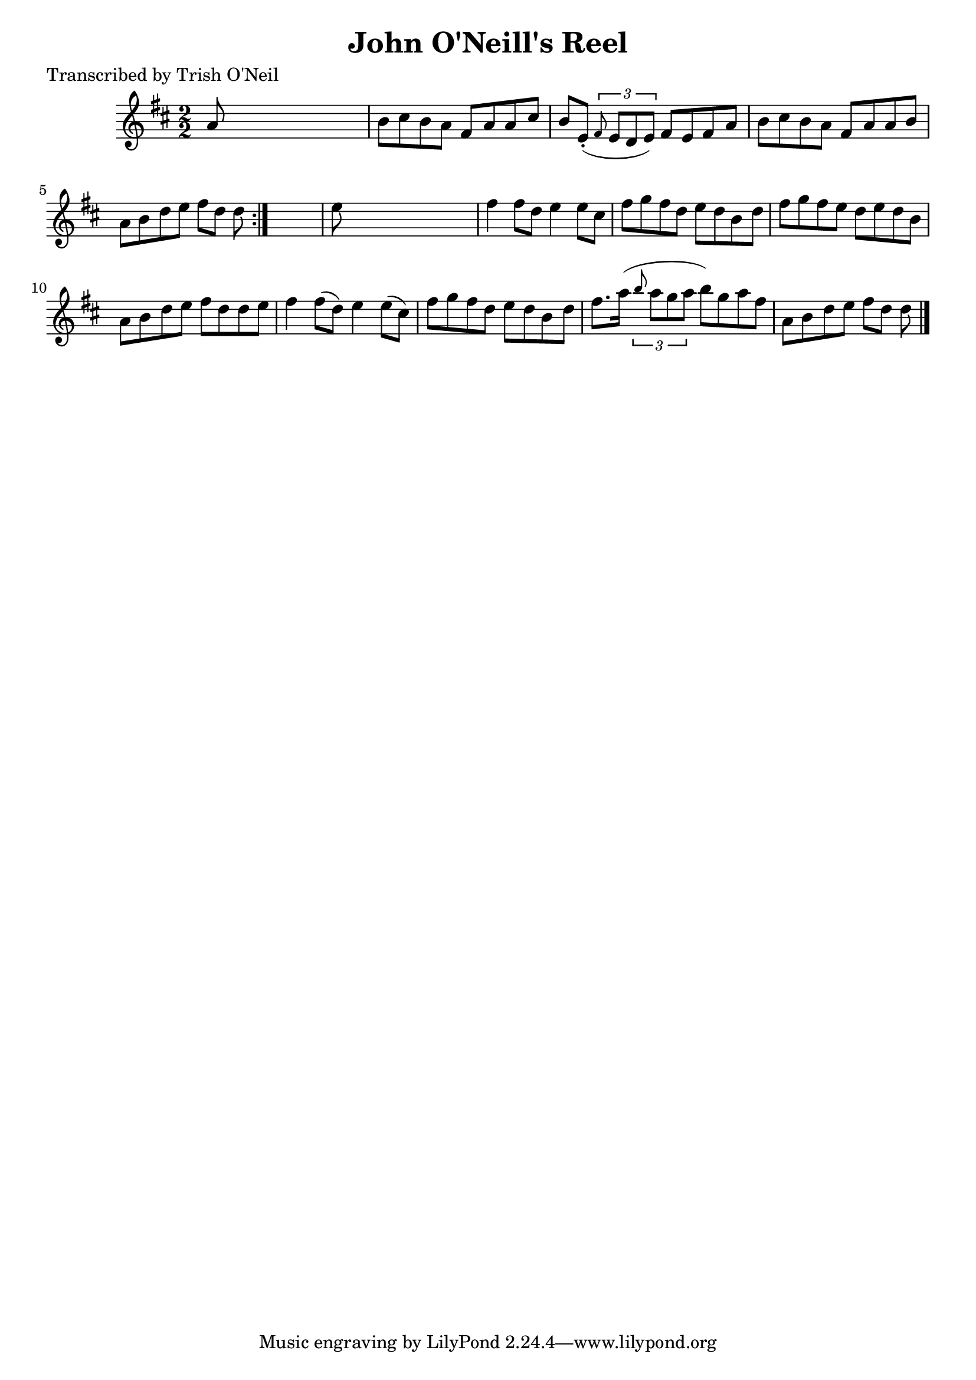 
\version "2.16.2"
% automatically converted by musicxml2ly from xml/1265_to.xml

%% additional definitions required by the score:
\language "english"


\header {
    poet = "Transcribed by Trish O'Neil"
    encoder = "abc2xml version 63"
    encodingdate = "2015-01-25"
    title = "John O'Neill's Reel"
    }

\layout {
    \context { \Score
        autoBeaming = ##f
        }
    }
PartPOneVoiceOne =  \relative a' {
    \repeat volta 2 {
        \key d \major \numericTimeSignature\time 2/2 a8 s8*7 | % 2
        b8 [ cs8 b8 a8 ] fs8 [ a8 a8 cs8 ] | % 3
        b8 [ e,8 ( -. ] \times 2/3 {
            \grace { fs8*3/2 } e8 [ d8 e8 ) ] }
        fs8 [ e8 fs8 a8 ] | % 4
        b8 [ cs8 b8 a8 ] fs8 [ a8 a8 b8 ] | % 5
        a8 [ b8 d8 e8 ] fs8 [ d8 ] d8 }
    s8 | % 6
    e8 s8*7 | % 7
    fs4 fs8 [ d8 ] e4 e8 [ cs8 ] | % 8
    fs8 [ g8 fs8 d8 ] e8 [ d8 b8 d8 ] | % 9
    fs8 [ g8 fs8 e8 ] d8 [ e8 d8 b8 ] | \barNumberCheck #10
    a8 [ b8 d8 e8 ] fs8 [ d8 d8 e8 ] | % 11
    fs4 fs8 ( [ d8 ) ] e4 e8 ( [ cs8 ) ] | % 12
    fs8 [ g8 fs8 d8 ] e8 [ d8 b8 d8 ] | % 13
    fs8. [ a16 ( ] \times 2/3 {
        \grace { b8*3/2 } a8 [ g8 a8 ] }
    b8 ) [ g8 a8 fs8 ] | % 14
    a,8 [ b8 d8 e8 ] fs8 [ d8 ] d8 \bar "|."
    }


% The score definition
\score {
    <<
        \new Staff <<
            \context Staff << 
                \context Voice = "PartPOneVoiceOne" { \PartPOneVoiceOne }
                >>
            >>
        
        >>
    \layout {}
    % To create MIDI output, uncomment the following line:
    %  \midi {}
    }

